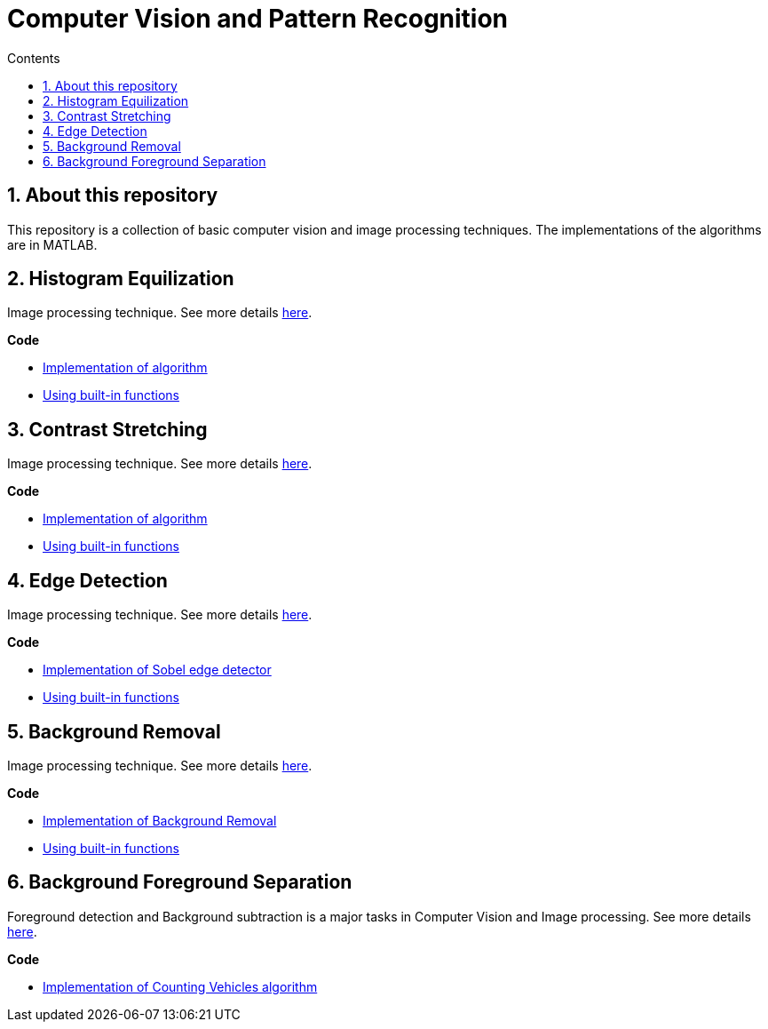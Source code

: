 = Computer Vision and Pattern Recognition
:toc:
:toc-title: Contents
:sectnums:
:imagesDir: images
:stylesDir: stylesheets
:xrefstyle: full
:experimental:
ifdef::env-github[]
:tip-caption: :bulb:
:note-caption: :information_source:
:important-caption: :warning:
:format-caption:
endif::[]
:repoURL: https://github.com/amrut-prabhu/computer-vision/blob/master

== About this repository

This repository is a collection of basic computer vision and image processing techniques. The implementations of the algorithms are in MATLAB.

== Histogram Equilization

Image processing technique.
See more details {repoURL}/histogram_equilization/histogram_equilization.adoc[here].

*Code*

* {repoURL}/histogram_equilization/histogram_eq.m[Implementation of algorithm]
* {repoURL}/histogram_equilization/histogram_eq_function.m[Using built-in functions]

== Contrast Stretching

Image processing technique.
See more details {repoURL}/contrast_stretch/contrast_stretch.adoc[here].

*Code*

* {repoURL}/contrast_stretch/contrast_stretch.m[Implementation of algorithm]
* {repoURL}/contrast_stretch/contrast_stretch_function.m[Using built-in functions]

== Edge Detection

Image processing technique.
See more details {repoURL}/edge_detection/edge_detection.adoc[here].

*Code*

* {repoURL}/edge_detection/edge_detection.m[Implementation of Sobel edge detector]
* {repoURL}/edge_detection/edge_detection_function.m[Using built-in functions]

== Background Removal

Image processing technique.
See more details {repoURL}/background_removal/background_removal.adoc[here].

*Code*

* {repoURL}/background_removal/background.m[Implementation of Background Removal]
* {repoURL}/background_removal/background_function.m[Using built-in functions]

== Background Foreground Separation

Foreground detection and Background subtraction is a major tasks in Computer Vision and Image processing.
See more details {repoURL}/background_foreground_separation/background_foreground_separation.adoc[here].

*Code*

* {repoURL}/background_foreground_separation/counting_vehicles.m[Implementation of Counting Vehicles algorithm]
